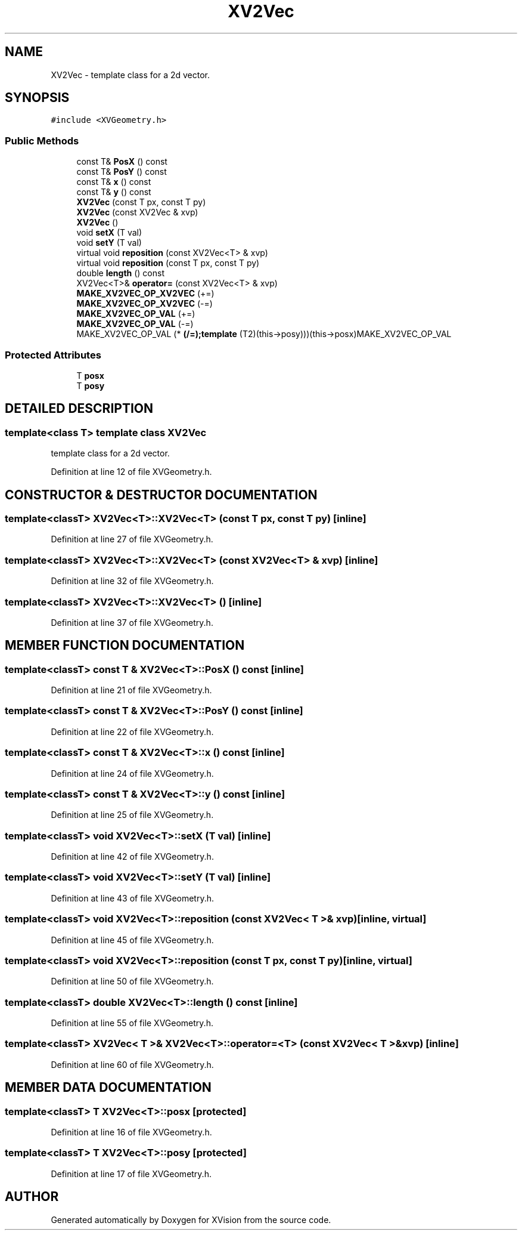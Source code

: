 .TH XV2Vec 3 "26 Oct 2007" "XVision" \" -*- nroff -*-
.ad l
.nh
.SH NAME
XV2Vec \- template class for a 2d vector. 
.SH SYNOPSIS
.br
.PP
\fC#include <XVGeometry.h>\fR
.PP
.SS Public Methods

.in +1c
.ti -1c
.RI "const T& \fBPosX\fR () const"
.br
.ti -1c
.RI "const T& \fBPosY\fR () const"
.br
.ti -1c
.RI "const T& \fBx\fR () const"
.br
.ti -1c
.RI "const T& \fBy\fR () const"
.br
.ti -1c
.RI "\fBXV2Vec\fR (const T px, const T py)"
.br
.ti -1c
.RI "\fBXV2Vec\fR (const XV2Vec & xvp)"
.br
.ti -1c
.RI "\fBXV2Vec\fR ()"
.br
.ti -1c
.RI "void \fBsetX\fR (T val)"
.br
.ti -1c
.RI "void \fBsetY\fR (T val)"
.br
.ti -1c
.RI "virtual void \fBreposition\fR (const XV2Vec<T> & xvp)"
.br
.ti -1c
.RI "virtual void \fBreposition\fR (const T px, const T py)"
.br
.ti -1c
.RI "double \fBlength\fR () const"
.br
.ti -1c
.RI "XV2Vec<T>& \fBoperator=\fR (const XV2Vec<T> & xvp)"
.br
.ti -1c
.RI "\fBMAKE_XV2VEC_OP_XV2VEC\fR (+=)"
.br
.ti -1c
.RI "\fBMAKE_XV2VEC_OP_XV2VEC\fR (-=)"
.br
.ti -1c
.RI "\fBMAKE_XV2VEC_OP_VAL\fR (+=)"
.br
.ti -1c
.RI "\fBMAKE_XV2VEC_OP_VAL\fR (-=)"
.br
.ti -1c
.RI "MAKE_XV2VEC_OP_VAL (* \fB(/=);template\fR (T2)(this->posy)))(this->posx)MAKE_XV2VEC_OP_VAL"
.br
.in -1c
.SS Protected Attributes

.in +1c
.ti -1c
.RI "T \fBposx\fR"
.br
.ti -1c
.RI "T \fBposy\fR"
.br
.in -1c
.SH DETAILED DESCRIPTION
.PP 

.SS template<class T>  template class XV2Vec
template class for a 2d vector.
.PP
Definition at line 12 of file XVGeometry.h.
.SH CONSTRUCTOR & DESTRUCTOR DOCUMENTATION
.PP 
.SS template<classT> XV2Vec<T>::XV2Vec<T> (const T px, const T py)\fC [inline]\fR
.PP
Definition at line 27 of file XVGeometry.h.
.SS template<classT> XV2Vec<T>::XV2Vec<T> (const XV2Vec<T> & xvp)\fC [inline]\fR
.PP
Definition at line 32 of file XVGeometry.h.
.SS template<classT> XV2Vec<T>::XV2Vec<T> ()\fC [inline]\fR
.PP
Definition at line 37 of file XVGeometry.h.
.SH MEMBER FUNCTION DOCUMENTATION
.PP 
.SS template<classT> const T & XV2Vec<T>::PosX () const\fC [inline]\fR
.PP
Definition at line 21 of file XVGeometry.h.
.SS template<classT> const T & XV2Vec<T>::PosY () const\fC [inline]\fR
.PP
Definition at line 22 of file XVGeometry.h.
.SS template<classT> const T & XV2Vec<T>::x () const\fC [inline]\fR
.PP
Definition at line 24 of file XVGeometry.h.
.SS template<classT> const T & XV2Vec<T>::y () const\fC [inline]\fR
.PP
Definition at line 25 of file XVGeometry.h.
.SS template<classT> void XV2Vec<T>::setX (T val)\fC [inline]\fR
.PP
Definition at line 42 of file XVGeometry.h.
.SS template<classT> void XV2Vec<T>::setY (T val)\fC [inline]\fR
.PP
Definition at line 43 of file XVGeometry.h.
.SS template<classT> void XV2Vec<T>::reposition (const XV2Vec< T >& xvp)\fC [inline, virtual]\fR
.PP
Definition at line 45 of file XVGeometry.h.
.SS template<classT> void XV2Vec<T>::reposition (const T px, const T py)\fC [inline, virtual]\fR
.PP
Definition at line 50 of file XVGeometry.h.
.SS template<classT> double XV2Vec<T>::length () const\fC [inline]\fR
.PP
Definition at line 55 of file XVGeometry.h.
.SS template<classT> XV2Vec< T >& XV2Vec<T>::operator=<T> (const XV2Vec< T >& xvp)\fC [inline]\fR
.PP
Definition at line 60 of file XVGeometry.h.
.SH MEMBER DATA DOCUMENTATION
.PP 
.SS template<classT> T XV2Vec<T>::posx\fC [protected]\fR
.PP
Definition at line 16 of file XVGeometry.h.
.SS template<classT> T XV2Vec<T>::posy\fC [protected]\fR
.PP
Definition at line 17 of file XVGeometry.h.

.SH AUTHOR
.PP 
Generated automatically by Doxygen for XVision from the source code.